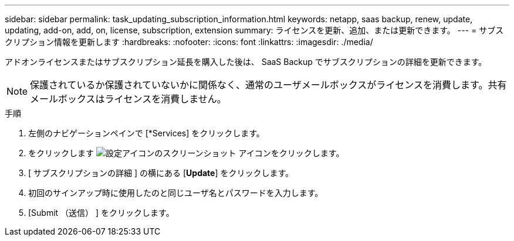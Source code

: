 ---
sidebar: sidebar 
permalink: task_updating_subscription_information.html 
keywords: netapp, saas backup, renew, update, updating, add-on, add, on, license, subscription, extension 
summary: ライセンスを更新、追加、または更新できます。 
---
= サブスクリプション情報を更新します
:hardbreaks:
:nofooter: 
:icons: font
:linkattrs: 
:imagesdir: ./media/


[role="lead"]
アドオンライセンスまたはサブスクリプション延長を購入した後は、 SaaS Backup でサブスクリプションの詳細を更新できます。


NOTE: 保護されているか保護されていないかに関係なく、通常のユーザメールボックスがライセンスを消費します。共有メールボックスはライセンスを消費しません。

.手順
. 左側のナビゲーションペインで [*Services] をクリックします。
. をクリックします image:configure_icon.gif["設定アイコンのスクリーンショット"] アイコンをクリックします。
. [ サブスクリプションの詳細 ] の横にある [*Update*] をクリックします。
. 初回のサインアップ時に使用したのと同じユーザ名とパスワードを入力します。
. [Submit （送信） ] をクリックします。


